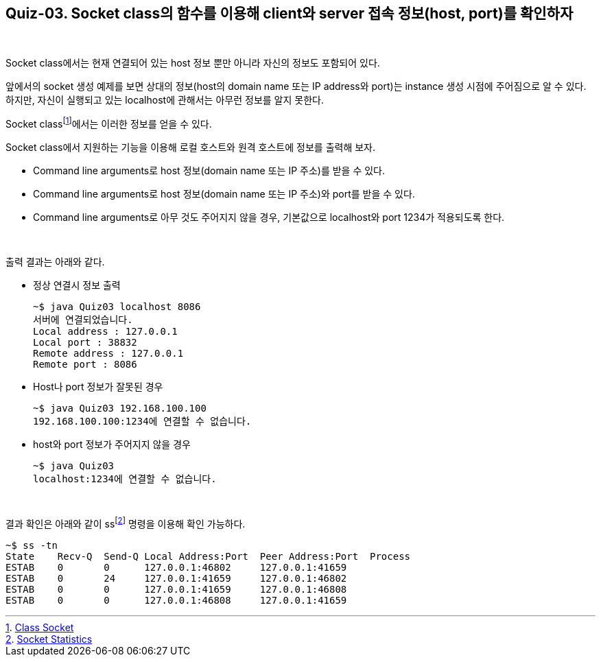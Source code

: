 == Quiz-03. Socket class의 함수를 이용해 client와 server 접속 정보(host, port)를 확인하자

{empty} +

Socket class에서는 현재 연결되어 있는 host 정보 뿐만 아니라 자신의 정보도 포함되어 있다.

앞에서의 socket 생성 예제를 보면 상대의 정보(host의 domain name 또는 IP address와 port)는 instance 생성 시점에 주어짐으로 알 수 있다. 하지만, 자신이 실행되고 있는 localhost에 관해서는 아무런 정보를 알지 못한다.

Socket classfootnote:[https://docs.oracle.com/javase/8/docs/api/java/net/Socket.html[Class Socket]]에서는 이러한 정보를 얻을 수 있다.

Socket class에서 지원하는 기능을 이용해 로컬 호스트와 원격 호스트에 정보를 출력해 보자.

* Command line arguments로 host 정보(domain name 또는 IP 주소)를 받을 수 있다.
* Command line arguments로 host 정보(domain name 또는 IP 주소)와 port를 받을 수 있다.
* Command line arguments로 아무 것도 주어지지 않을 경우, 기본값으로 localhost와 port 1234가 적용되도록 한다.

{empty} +


출력 결과는 아래와 같다.

* 정상 연결시 정보 출력
+
[source,console]
----
~$ java Quiz03 localhost 8086
서버에 연결되었습니다.
Local address : 127.0.0.1
Local port : 38832
Remote address : 127.0.0.1
Remote port : 8086
----
+
* Host나 port 정보가 잘못된 경우
+
[source,console]
----
~$ java Quiz03 192.168.100.100 
192.168.100.100:1234에 연결할 수 없습니다.
----
+
* host와 port 정보가 주어지지 않을 경우
+
[source,console]
----
~$ java Quiz03 
localhost:1234에 연결할 수 없습니다.
----

{empty} +

결과 확인은 아래와 같이 ssfootnote:[xref:../Ref.Linux_Commands.adoc[Socket Statistics]] 명령을 이용해 확인 가능하다.
[source, console]
----
~$ ss -tn
State    Recv-Q  Send-Q Local Address:Port  Peer Address:Port  Process             
ESTAB    0       0      127.0.0.1:46802     127.0.0.1:41659
ESTAB    0       24     127.0.0.1:41659     127.0.0.1:46802
ESTAB    0       0      127.0.0.1:41659     127.0.0.1:46808
ESTAB    0       0      127.0.0.1:46808     127.0.0.1:41659
----